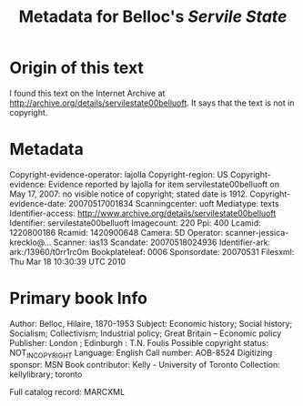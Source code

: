 #+TITLE: Metadata for Belloc's /Servile State/

* Origin of this text
I found this text on the Internet Archive at
[[http://archive.org/details/servilestate00belluoft]].  
It says that the text is not in copyright.
* Metadata
Copyright-evidence-operator: 	lajolla
Copyright-region: 	US
Copyright-evidence: 	Evidence reported by lajolla for item servilestate00belluoft on May 17, 2007: no visible notice of copyright; stated date is 1912.
Copyright-evidence-date: 	20070517001834
Scanningcenter: 	uoft
Mediatype: 	texts
Identifier-access: 	http://www.archive.org/details/servilestate00belluoft
Identifier: 	servilestate00belluoft
Imagecount: 	220
Ppi: 	400
Lcamid: 	1220800186
Rcamid: 	1420900648
Camera: 	5D
Operator: 	scanner-jessica-krecklo@...
Scanner: 	ias13
Scandate: 	20070518024936
Identifier-ark: 	ark:/13960/t0rr1rc0m
Bookplateleaf: 	0006
Sponsordate: 	20070531
Filesxml: 	Thu Mar 18 10:30:39 UTC 2010
* Primary book Info
Author: Belloc, Hilaire, 1870-1953
Subject: Economic history; Social history; Socialism; Collectivism; Industrial policy; Great Britain -- Economic policy
Publisher: London ; Edinburgh : T.N. Foulis
Possible copyright status: NOT_IN_COPYRIGHT
Language: English
Call number: AOB-8524
Digitizing sponsor: MSN
Book contributor: Kelly - University of Toronto
Collection: kellylibrary; toronto

Full catalog record: MARCXML
